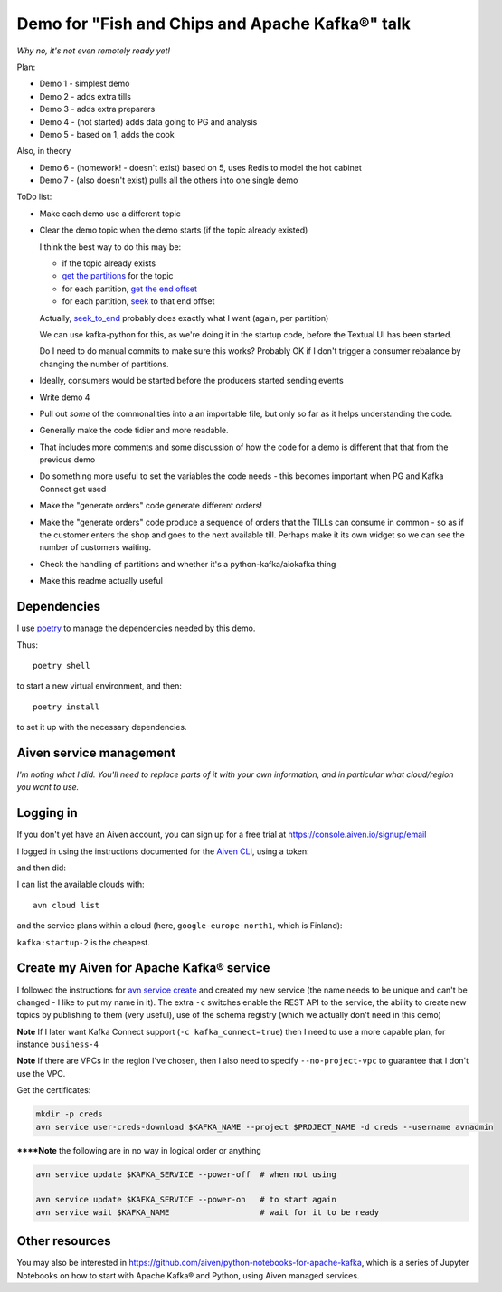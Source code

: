 ================================================
Demo for "Fish and Chips and Apache Kafka®" talk
================================================

*Why no, it's not even remotely ready yet!*

Plan:

* Demo 1 - simplest demo
* Demo 2 - adds extra tills
* Demo 3 - adds extra preparers
* Demo 4 - (not started) adds data going to PG and analysis
* Demo 5 - based on 1, adds the cook

Also, in theory

* Demo 6 - (homework! - doesn't exist) based on 5, uses Redis to model the hot cabinet
* Demo 7 - (also doesn't exist) pulls all the others into one single demo

ToDo list:

* Make each demo use a different topic
* Clear the demo topic when the demo starts (if the topic already existed)

  I think the best way to do this may be:

  * if the topic already exists
  * `get the partitions`_ for the topic
  * for each partition, `get the end offset`_
  * for each partition, `seek`_ to that end offset

  Actually, `seek_to_end`_ probably does exactly what I want (again, per partition)

  We can use kafka-python for this, as we're doing it in the startup code,
  before the Textual UI has been started.

  Do I need to do manual commits to make sure this works? Probably OK if I
  don't trigger a consumer rebalance by changing the number of partitions.

* Ideally, consumers would be started before the producers started sending events
* Write demo 4
* Pull out *some* of the commonalities into a an importable file, but only so
  far as it helps understanding the code.
* Generally make the code tidier and more readable.
* That includes more comments and some discussion of how the code for a demo
  is different that that from the previous demo
* Do something more useful to set the variables the code needs - this becomes
  important when PG and Kafka Connect get used
* Make the "generate orders" code generate different orders!
* Make the "generate orders" code produce a sequence of orders that the TILLs
  can consume in common - so as if the customer enters the shop and goes to
  the next available till. Perhaps make it its own widget so we can see the
  number of customers waiting.
* Check the handling of partitions and whether it's a python-kafka/aiokafka
  thing
* Make this readme actually useful

.. _`get the partitions`:
   https://kafka-python.readthedocs.io/en/master/apidoc/KafkaConsumer.html#kafka.KafkaConsumer.partitions_for_topic
.. _`get the end offset`:
   https://kafka-python.readthedocs.io/en/master/apidoc/KafkaConsumer.html#kafka.KafkaConsumer.end_offsets
.. _`seek`:
   https://kafka-python.readthedocs.io/en/master/apidoc/KafkaConsumer.html#kafka.KafkaConsumer.seek
.. _`seek_to_end`:
   https://kafka-python.readthedocs.io/en/master/apidoc/KafkaConsumer.html#kafka.KafkaConsumer.seek_to_end

Dependencies
============

I use poetry_ to manage the dependencies needed by this demo.

Thus::

  poetry shell

to start a new virtual environment, and then::

  poetry install

to set it up with the necessary dependencies.

.. _poetry: https://python-poetry.org/


Aiven service management
========================

*I'm noting what I did. You'll need to replace parts of it with your own
information, and in particular what cloud/region you want to use.*

Logging in
==========

If you don't yet have an Aiven account, you can sign up for a free trial at
https://console.aiven.io/signup/email

I logged in using the instructions documented for the `Aiven CLI`_, using
a token:

.. code: shell

  avn user login USER-EMAIL-ADDRESS --token

.. _`Aiven CLI`: https://docs.aiven.io/docs/tools/cli.html

and then did:

.. code: shell

  avn project switch $PROJECT_NAME

I can list the available clouds with::

  avn cloud list

and the service plans within a cloud (here, ``google-europe-north1``, which is
Finland):

.. code: shell

  avn service plans --service-type kafka --cloud google-europe-north1

``kafka:startup-2`` is the cheapest.

Create my Aiven for Apache Kafka® service
=========================================

I followed the instructions for `avn service create`_ and created my new
service (the name needs to be unique and can't be changed - I like to put my
name in it). The extra ``-c`` switches enable the REST API to the service, the
ability to create new topics by publishing to them (very useful), use of the
schema registry (which we actually don't need in this demo)

.. code: shell

  avn service create $KAFKA_NAME \
      --service-type kafka \
      --cloud google-europe-north1 \
      --plan startup-2 \
      -c kafka_rest=true \
      -c kafka.auto_create_topics_enable=true \
      -c schema_registry=true

.. _`avn service create`: https://docs.aiven.io/docs/tools/cli/service.html#avn-service-create

**Note** If I later want Kafka Connect support (``-c kafka_connect=true``)
then I need to use a more capable plan, for instance ``business-4``

**Note** If there are VPCs in the region I've chosen, then I also need to
specify ``--no-project-vpc`` to guarantee that I don't use the VPC.

Get the certificates:

.. code:: shell

  mkdir -p creds
  avn service user-creds-download $KAFKA_NAME --project $PROJECT_NAME -d creds --username avnadmin

******Note** the following are in no way in logical order or anything

.. code:: shell

   avn service update $KAFKA_SERVICE --power-off  # when not using

   avn service update $KAFKA_SERVICE --power-on   # to start again
   avn service wait $KAFKA_NAME                   # wait for it to be ready


Other resources
===============

You may also be interested in
https://github.com/aiven/python-notebooks-for-apache-kafka,
which is a series of Jupyter Notebooks on how to start with Apache Kafka® and
Python, using Aiven managed services.
